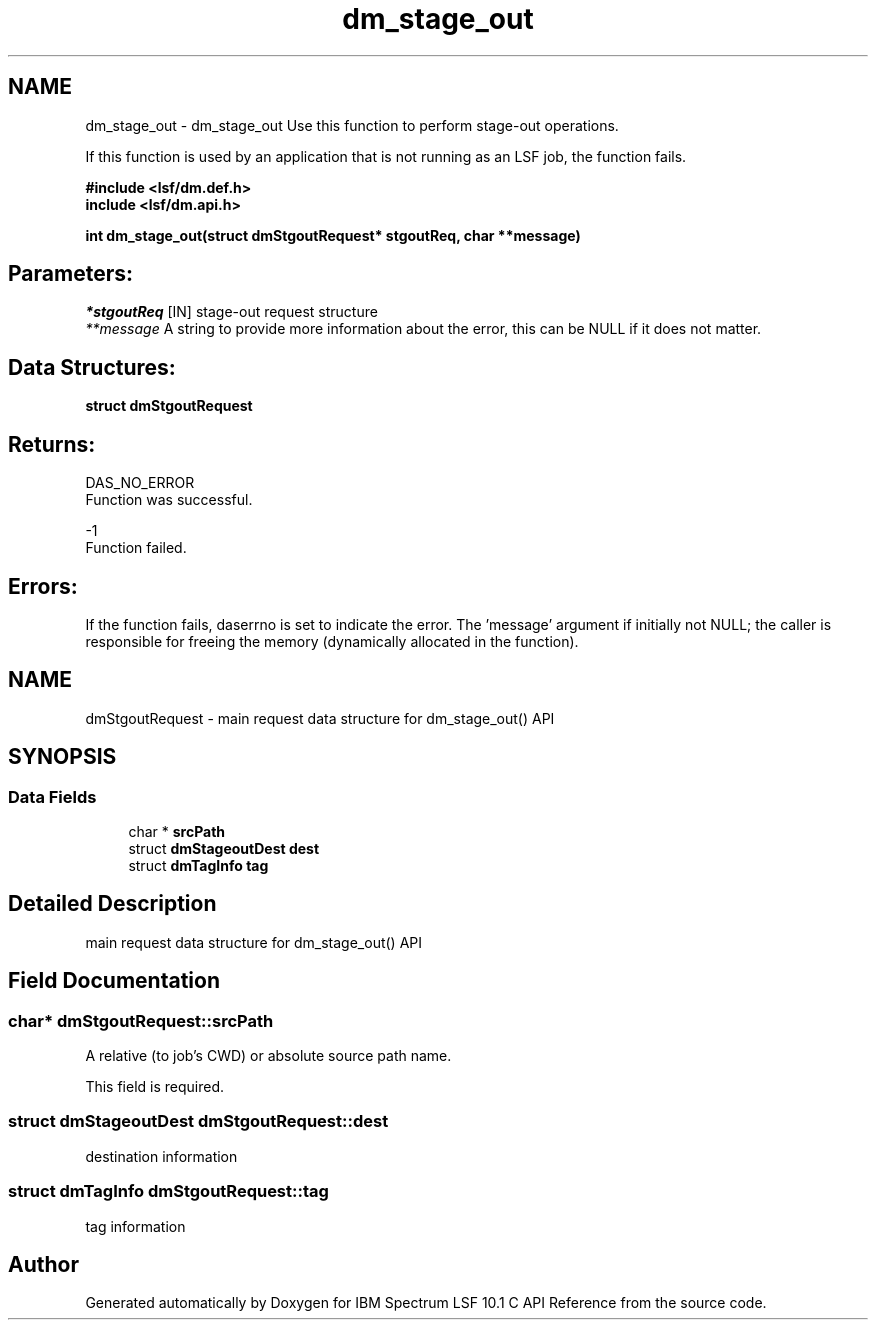 .TH "dm_stage_out" 3 "10 Jun 2021" "Version 10.1" "IBM Spectrum LSF 10.1 C API Reference" \" -*- nroff -*-
.ad l
.nh
.SH NAME
dm_stage_out \- dm_stage_out 
Use this function to perform stage-out operations.
.PP
If this function is used by an application that is not running as an LSF job, the function fails.
.PP
\fB#include <lsf/dm.def.h>
.br
 include <lsf/dm.api.h>\fP
.PP
\fB int dm_stage_out(struct dmStgoutRequest* stgoutReq, char **message)\fP
.PP
.SH "Parameters:"
\fI*stgoutReq\fP [IN] stage-out request structure
.br
\fI**message\fP A string to provide more information about the error, this can be NULL if it does not matter.
.PP
.SH "Data Structures:" 
.PP
\fBstruct\fP \fBdmStgoutRequest\fP
.PP
.SH "Returns:"
DAS_NO_ERROR 
.br
 Function was successful.
.PP
-1 
.br
 Function failed.
.PP
.SH "Errors:" 
.PP
If the function fails, daserrno is set to indicate the error. The 'message' argument if initially not NULL; the caller is responsible for freeing the memory (dynamically allocated in the function). 
.PP

.ad l
.nh
.SH NAME
dmStgoutRequest \- main request data structure for dm_stage_out() API  

.PP
.SH SYNOPSIS
.br
.PP
.SS "Data Fields"

.in +1c
.ti -1c
.RI "char * \fBsrcPath\fP"
.br
.ti -1c
.RI "struct \fBdmStageoutDest\fP \fBdest\fP"
.br
.ti -1c
.RI "struct \fBdmTagInfo\fP \fBtag\fP"
.br
.in -1c
.SH "Detailed Description"
.PP 
main request data structure for dm_stage_out() API 
.SH "Field Documentation"
.PP 
.SS "char* \fBdmStgoutRequest::srcPath\fP"
.PP
A relative (to job's CWD) or absolute source path name. 
.PP
This field is required. 
.SS "struct \fBdmStageoutDest\fP \fBdmStgoutRequest::dest\fP"
.PP
destination information 
.PP
.SS "struct \fBdmTagInfo\fP \fBdmStgoutRequest::tag\fP"
.PP
tag information 
.PP


.SH "Author"
.PP 
Generated automatically by Doxygen for IBM Spectrum LSF 10.1 C API Reference from the source code.
